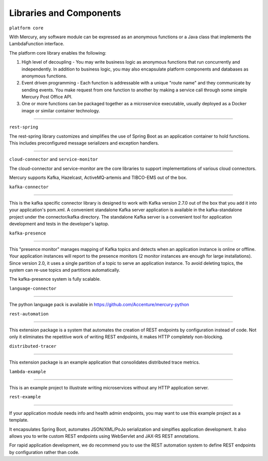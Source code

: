 Libraries and Components
=========================

``platform core``

With Mercury, any software module can be expressed as an anonymous functions or a Java class that implements the LambdaFunction interface.

The platform core library enables the following:

1. High level of decoupling \- You may write business logic as anonymous functions that run concurrently and independently. In addition to business logic, you may also encapsulate platform components and databases as anonymous functions.

2. Event driven programming \- Each function is addressable with a unique "route name" and they communicate by sending events. You make request from one function to another by making a service call through some simple Mercury Post Office API.

3. One or more functions can be packaged together as a microservice executable, usually deployed as a Docker image or similar container technology.

-------------

``rest-spring``

The rest-spring library customizes and simplifies the use of Spring Boot as an application container to hold functions. This includes preconfigured message serializers and exception handlers.

-------------

``cloud-connector`` and ``service-monitor``

The cloud-connector and service-monitor are the core libraries to support implementations of various cloud connectors.

Mercury supports Kafka, Hazelcast, ActiveMQ-artemis and TIBCO-EMS out of the box.

``kafka-connector``

-------------

This is the kafka specific connector library is designed to work with Kafka version 2.7.0 out of the box that you add it into your application's pom.xml. A convenient standalone Kafka server application is available in the kafka-standalone project under the connector/kafka directory. The standalone Kafka server is a convenient tool for application development and tests in the developer's laptop.

``kafka-presence``

-------------

This "presence monitor" manages mapping of Kafka topics and detects when an application instance is online or offline. Your application instances will report to the presence monitors (2 monitor instances are enough for large installations). Since version 2.0, it uses a single partition of a topic to serve an application instance. To avoid deleting topics, the system can re-use topics and partitions automatically.

The kafka-presence system is fully scalable.

``language-connector``

-------------

The python language pack is available in https://github.com/Accenture/mercury-python

``rest-automation``

-------------

This extension package is a system that automates the creation of REST endpoints by configuration instead of code. Not only it eliminates the repetitive work of writing REST endpoints, it makes HTTP completely non-blocking.

``distributed-tracer``

-------------

This extension package is an example application that consolidates distributed trace metrics.

``lambda-example``

-------------

This is an example project to illustrate writing microservices without any HTTP application server.

``rest-example``

-------------

If your application module needs info and health admin endpoints, you may want to use this example project as a template.

It encapsulates Spring Boot, automates JSON/XML/PoJo serialization and simplfies application development. It also allows you to write custom REST endpoints using WebServlet and JAX-RS REST annotations.

For rapid application development, we do recommend you to use the REST automation system to define REST endpoints by configuration rather than code.